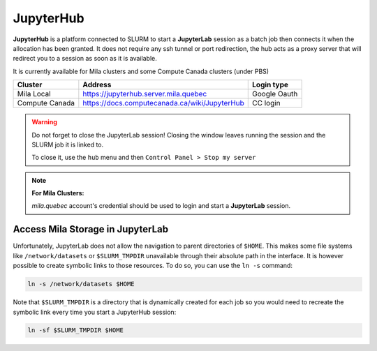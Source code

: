 JupyterHub
==========


**JupyterHub** is a platform connected to SLURM to start a **JupyterLab**
session as a batch job then connects it when the allocation has been granted.
It does not require any ssh tunnel or port redirection, the hub acts as a proxy
server that will redirect you to a session as soon as it is available.

It is currently available for Mila clusters and some Compute Canada clusters
(under PBS)

============== ============================================= ============
Cluster        Address                                       Login type
============== ============================================= ============
Mila Local     https://jupyterhub.server.mila.quebec         Google Oauth
Compute Canada https://docs.computecanada.ca/wiki/JupyterHub CC login
============== ============================================= ============

.. warning:: Do not forget to close the JupyterLab session! Closing the window leaves
   running the session and the SLURM job it is linked to.

   To close it, use the ``hub`` menu and then ``Control Panel > Stop my server``

.. note:: **For Mila Clusters:**

   *mila.quebec* account's credential should be used to login and start a
   **JupyterLab** session.


Access Mila Storage in JupyterLab
---------------------------------


Unfortunately, JupyterLab does not allow the navigation to parent directories of
``$HOME``. This makes some file systems like ``/network/datasets`` or
``$SLURM_TMPDIR`` unavailable through their absolute path in the interface. It
is however possible to create symbolic links to those resources. To do so, you
can use the ``ln -s`` command:

.. code-block:: bash

   ln -s /network/datasets $HOME

Note that ``$SLURM_TMPDIR`` is a directory that is dynamically created for each
job so you would need to recreate the symbolic link every time you start a
JupyterHub session:

.. code-block:: bash

   ln -sf $SLURM_TMPDIR $HOME
